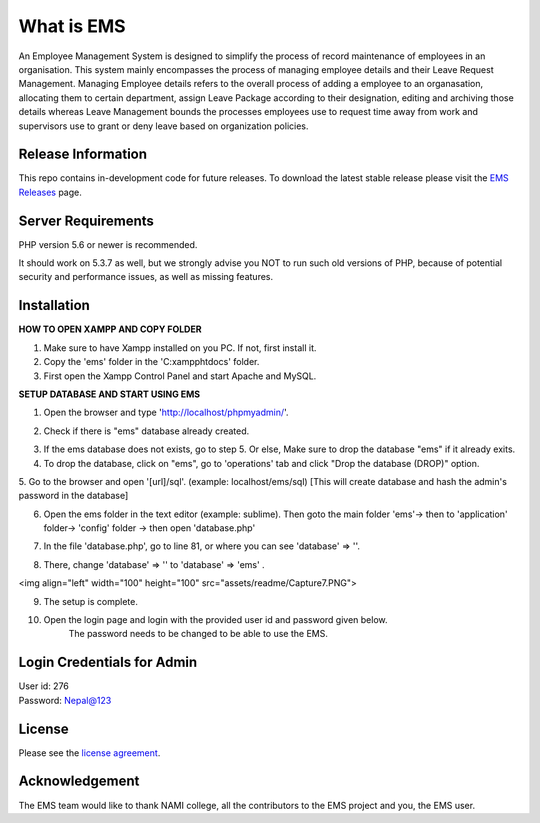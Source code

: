 ###################
What is EMS
###################

An Employee Management System is designed to simplify the process of record 
maintenance of employees in an organisation. This system mainly encompasses 
the process of managing employee details and their Leave Request Management.
Managing Employee details refers to the overall process of adding a employee to
an organasation, allocating them to certain department, assign Leave Package 
according to their designation, editing and archiving those details whereas
Leave Management bounds the processes employees use to request time away 
from work and supervisors use to grant or deny leave based on organization policies.

*******************
Release Information
*******************

This repo contains in-development code for future releases. To download the
latest stable release please visit the `EMS Releases
<https://github.com/RojenTmg/ems/releases>`_ page.

.. **************************
.. Changelog and New Features
.. **************************

.. You can find a list of all changes for each release in the `user
.. guide change log <https://github.com/bcit-ci/CodeIgniter/blob/develop/user_guide_src/source/changelog.rst>`_.

*******************
Server Requirements
*******************

PHP version 5.6 or newer is recommended.

It should work on 5.3.7 as well, but we strongly advise you NOT to run
such old versions of PHP, because of potential security and performance
issues, as well as missing features.

************
Installation
************

**HOW TO OPEN XAMPP AND COPY FOLDER**

1. Make sure to have Xampp installed on you PC. If not, first install it.
2. Copy the 'ems' folder in the 'C:\xampp\htdocs' folder.
3. First open the Xampp Control Panel and start Apache and MySQL.

.. image:: assets/readme/Capture1.PNG
   :height: 100px
   :width: 200px
   :scale: 100 %
   :align: center



**SETUP DATABASE AND START USING EMS**

1. Open the browser and type 'http://localhost/phpmyadmin/'.

.. image:: assets/readme/Capture2.PNG
   :height: 100px
   :width: 200px
   :align: center


2. Check if there is "ems" database already created.

.. image:: assets/readme/Capture2.PNG
   :height: 100px
   :width: 200px
   :align: center
 

3. If the ems database does not exists, go to step 5.
   Or else,
   Make sure to drop the database "ems" if it already exits.


4. To drop the database, click on "ems", go to 'operations' tab and click "Drop the database (DROP)" option.

.. image:: assets/readme/Capture4.PNG
   :height: 100px
   :width: 200px
   :align: center


5. Go to the browser and open '[url]/sql'. (example: localhost/ems/sql)
[This will create database and hash the admin's password in the database]

.. image:: assets/readme/Capture3.PNG
   :height: 100px
   :width: 200px
   :align: center


6. Open the ems folder in the text editor (example: sublime).
   Then goto the main folder 'ems'-> then to 'application' folder-> 'config' folder -> then open 'database.php'

.. image:: assets/readme/Capture5.PNG
   :height: 100px
   :width: 200px
   :align: center


7. In the file 'database.php', go to  line 81, or where you can see 'database' => ''.

.. image:: assets/readme/Capture6.PNG
   :height: 100px
   :width: 200px
   :align: center


8. There, change 'database' => '' to 'database' => 'ems' .

.. image:: assets/readme/Capture7.PNG
   :height: 100px
   :width: 200px
   :align: center

<img align="left" width="100" height="100" src="assets/readme/Capture7.PNG">

9. The setup is complete.


10. Open the login page and login with the provided user id and password given below.
	The password needs to be changed to be able to use the EMS.


***************************
Login Credentials for Admin
***************************

| User id: 276
| Password: Nepal@123

*******
License
*******

Please see the `license
agreement <https://github.com/bcit-ci/CodeIgniter/blob/develop/user_guide_src/source/license.rst>`_.

.. *********
.. Resources
.. *********

.. -  `User Guide <https://codeigniter.com/docs>`_
.. -  `Language File Translations <https://github.com/bcit-ci/codeigniter3-translations>`_
.. -  `Community Forums <http://forum.codeigniter.com/>`_
.. -  `Community Wiki <https://github.com/bcit-ci/CodeIgniter/wiki>`_
.. -  `Community Slack Channel <https://codeigniterchat.slack.com>`_

.. Report security issues to our `Security Panel <mailto:security@codeigniter.com>`_
.. or via our `page on HackerOne <https://hackerone.com/codeigniter>`_, thank you.

***************
Acknowledgement
***************

The EMS team would like to thank NAMI college, all the
contributors to the EMS project and you, the EMS user.

